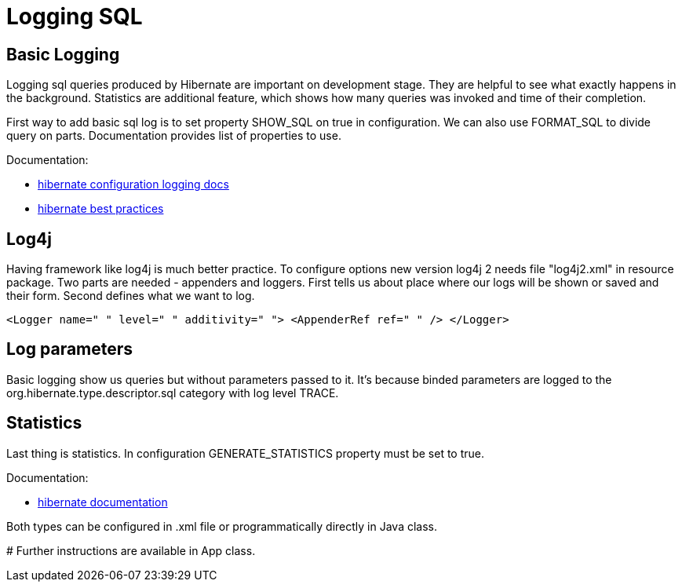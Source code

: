 = Logging SQL

== Basic Logging
Logging sql queries produced by Hibernate are important on development stage. They are helpful to see what exactly happens in the background.
Statistics are additional feature, which shows how many queries was invoked and time of their completion.

First way to add basic sql log is to set property SHOW_SQL on true in configuration. We can also use FORMAT_SQL to divide query
on parts. Documentation provides list of properties to use.

Documentation:

* http://docs.jboss.org/hibernate/orm/5.4/userguide/html_single/Hibernate_User_Guide.html#configurations-logging[hibernate configuration logging docs]
* http://docs.jboss.org/hibernate/orm/5.4/userguide/html_single/Hibernate_User_Guide.html#best-practices-logging[hibernate best practices]

== Log4j

Having framework like log4j is much better practice. To configure options new version log4j 2 needs file "log4j2.xml" in resource package.
Two parts are needed - appenders and loggers. First tells us about place where our logs will be shown or saved and their form.
Second defines what we want to log.

`<Logger name=" " level=" " additivity=" ">
    <AppenderRef ref=" " />
 </Logger>`

== Log parameters
Basic logging show us queries but without parameters passed to it. It's because binded parameters are logged to the
org.hibernate.type.descriptor.sql category with log level TRACE.

== Statistics
Last thing is statistics. In configuration GENERATE_STATISTICS property must be set to true.

Documentation:

* http://docs.jboss.org/hibernate/orm/5.4/userguide/html_single/Hibernate_User_Guide.html#statistics[hibernate documentation]

Both types can be configured in .xml file or programmatically directly in Java class.

#
Further instructions are available in App class.